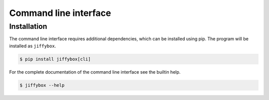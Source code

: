 .. _cli:

Command line interface
======================

Installation
------------

The command line interface requires additional dependencies, which can be
installed using pip.
The program will be installed as ``jiffybox``.

.. code-block:: bash

  $ pip install jiffybox[cli]

For the complete documentation of the command line interface see the builtin
help.

.. code-block:: bash

  $ jiffybox --help
